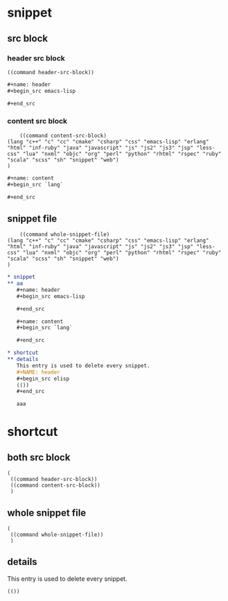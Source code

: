 * snippet
** src block

*** header src block
    #+name: header
    #+BEGIN_SRC elisp
    ((command header-src-block))
    #+END_SRC
    
    #+name: content
    #+BEGIN_SRC org
    ,#+name: header
    ,#+begin_src emacs-lisp

    ,#+end_src

    #+END_SRC
    
    
    
*** content src block
    #+name: header
    #+BEGIN_SRC elisp
    ((command content-src-block)
(lang "c++" "c" "cc" "cmake" "csharp" "css" "emacs-lisp" "erlang" "html" "inf-ruby" "java" "javascript" "js" "js2" "js3" "jsp" "less-css" "lua" "nxml" "objc" "org" "perl" "python" "rhtml" "rspec" "ruby" "scala" "scss" "sh" "snippet" "web")
)
    #+END_SRC
    
    #+name: content
    #+BEGIN_SRC org
    ,#+name: content
    ,#+begin_src `lang`

    ,#+end_src

    #+END_SRC
    
    
** snippet file

    #+name: header
    #+BEGIN_SRC elisp
    ((command whole-snippet-file) 
(lang "c++" "c" "cc" "cmake" "csharp" "css" "emacs-lisp" "erlang" "html" "inf-ruby" "java" "javascript" "js" "js2" "js3" "jsp" "less-css" "lua" "nxml" "objc" "org" "perl" "python" "rhtml" "rspec" "ruby" "scala" "scss" "sh" "snippet" "web")
)
    #+END_SRC

    #+name: content
   #+BEGIN_SRC org
   ,* snippet
   ,** aa
      ,#+name: header
      ,#+begin_src emacs-lisp
      
      ,#+end_src
      
      ,#+name: content
      ,#+begin_src `lang`

      ,#+end_src
      
   ,* shortcut
   ,** details
      This entry is used to delete every snippet.
      ,#+NAME: header
      ,#+begin_src elisp
      (())
      ,#+end_src
      
      aaa
    
   #+END_SRC

      
* shortcut
  
** both src block
   #+NAME: header
   #+begin_src elisp
   (
    ((command header-src-block))
    ((command content-src-block))
    )
   #+end_src  
   
** whole snippet file
   #+NAME: header
   #+begin_src elisp
   (
    ((command whole-snippet-file))
    )
   #+end_src  
   
** details
   This entry is used to delete every snippet.
   #+NAME: header
   #+begin_src elisp
   (())
   #+end_src
